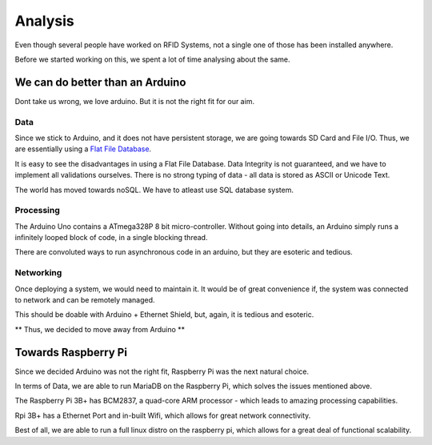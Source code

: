 Analysis
========

Even though several people have worked on RFID Systems, not a single one of those has been installed anywhere. 

Before we started working on this, we spent a lot of time analysing about the same. 

We can do better than an Arduino
--------------------------------

Dont take us wrong, we love arduino. But it is not the right fit for our aim. 

Data
````

Since we stick to Arduino, and it does not have persistent storage, we are going towards SD Card and File I/O. Thus, we are essentially using a `Flat File Database <https://en.wikipedia.org/wiki/Flat_file_database>`_. 

It is easy to see the disadvantages in using a Flat File Database. Data Integrity is not guaranteed, and we have to implement all validations ourselves. There is no strong typing of data - all data is stored as ASCII or Unicode Text. 

The world has moved towards noSQL. We have to atleast use SQL database system. 

Processing
``````````

The Arduino Uno contains a ATmega328P 8 bit micro-controller. Without going into details, an Arduino simply runs a infinitely looped block of code, in a single blocking thread.  

There are convoluted ways to run asynchronous code in an arduino, but they are esoteric and tedious. 

Networking
``````````

Once deploying a system, we would need to maintain it. It would be of great convenience if, the system was connected to network and can be remotely managed. 

This should be doable with Arduino + Ethernet Shield, but, again, it is tedious and esoteric. 

** Thus, we decided to move away from Arduino **

Towards Raspberry Pi
--------------------

Since we decided Arduino was not the right fit, Raspberry Pi was the next natural choice.

In terms of Data, we are able to run MariaDB on the Raspberry Pi, which solves the issues mentioned above. 

The Raspberry Pi 3B+ has BCM2837, a quad-core ARM processor - which leads to amazing processing capabilities. 

Rpi 3B+ has a Ethernet Port and in-built Wifi, which allows for great network connectivity.

Best of all, we are able to run a full linux distro on the raspberry pi, which allows for a great deal of functional scalability.


